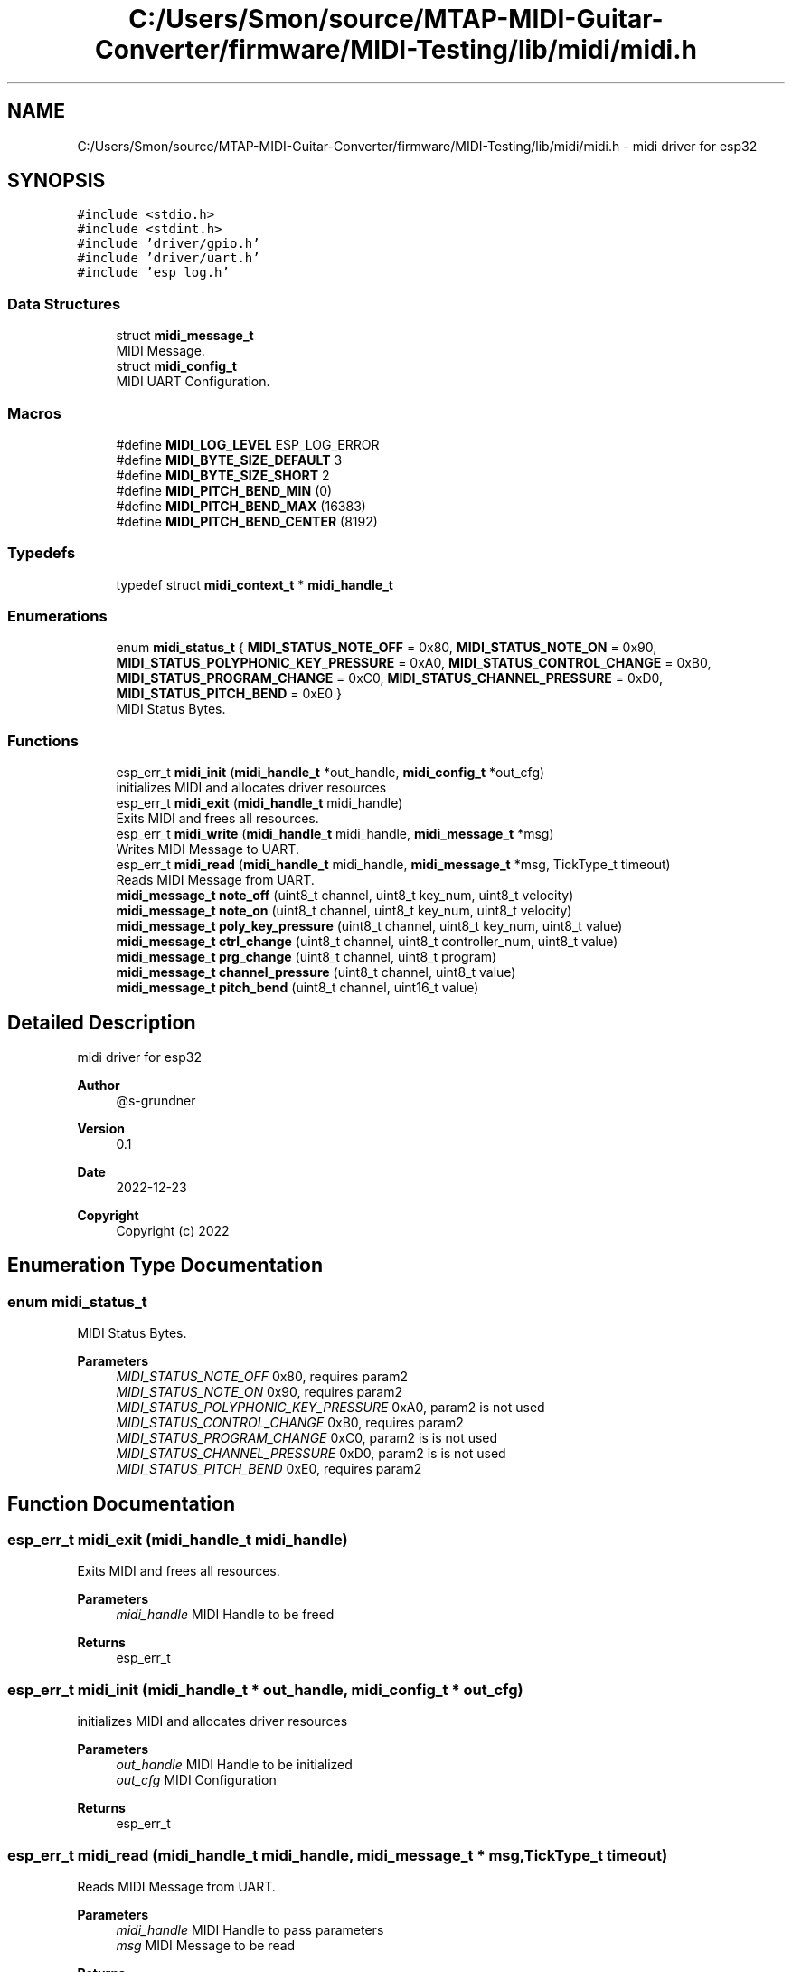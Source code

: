 .TH "C:/Users/Smon/source/MTAP-MIDI-Guitar-Converter/firmware/MIDI-Testing/lib/midi/midi.h" 3 "Wed Mar 8 2023" "Gitcon" \" -*- nroff -*-
.ad l
.nh
.SH NAME
C:/Users/Smon/source/MTAP-MIDI-Guitar-Converter/firmware/MIDI-Testing/lib/midi/midi.h \- midi driver for esp32  

.SH SYNOPSIS
.br
.PP
\fC#include <stdio\&.h>\fP
.br
\fC#include <stdint\&.h>\fP
.br
\fC#include 'driver/gpio\&.h'\fP
.br
\fC#include 'driver/uart\&.h'\fP
.br
\fC#include 'esp_log\&.h'\fP
.br

.SS "Data Structures"

.in +1c
.ti -1c
.RI "struct \fBmidi_message_t\fP"
.br
.RI "MIDI Message\&. "
.ti -1c
.RI "struct \fBmidi_config_t\fP"
.br
.RI "MIDI UART Configuration\&. "
.in -1c
.SS "Macros"

.in +1c
.ti -1c
.RI "#define \fBMIDI_LOG_LEVEL\fP   ESP_LOG_ERROR"
.br
.ti -1c
.RI "#define \fBMIDI_BYTE_SIZE_DEFAULT\fP   3"
.br
.ti -1c
.RI "#define \fBMIDI_BYTE_SIZE_SHORT\fP   2"
.br
.ti -1c
.RI "#define \fBMIDI_PITCH_BEND_MIN\fP   (0)"
.br
.ti -1c
.RI "#define \fBMIDI_PITCH_BEND_MAX\fP   (16383)"
.br
.ti -1c
.RI "#define \fBMIDI_PITCH_BEND_CENTER\fP   (8192)"
.br
.in -1c
.SS "Typedefs"

.in +1c
.ti -1c
.RI "typedef struct \fBmidi_context_t\fP * \fBmidi_handle_t\fP"
.br
.in -1c
.SS "Enumerations"

.in +1c
.ti -1c
.RI "enum \fBmidi_status_t\fP { \fBMIDI_STATUS_NOTE_OFF\fP = 0x80, \fBMIDI_STATUS_NOTE_ON\fP = 0x90, \fBMIDI_STATUS_POLYPHONIC_KEY_PRESSURE\fP = 0xA0, \fBMIDI_STATUS_CONTROL_CHANGE\fP = 0xB0, \fBMIDI_STATUS_PROGRAM_CHANGE\fP = 0xC0, \fBMIDI_STATUS_CHANNEL_PRESSURE\fP = 0xD0, \fBMIDI_STATUS_PITCH_BEND\fP = 0xE0 }"
.br
.RI "MIDI Status Bytes\&. "
.in -1c
.SS "Functions"

.in +1c
.ti -1c
.RI "esp_err_t \fBmidi_init\fP (\fBmidi_handle_t\fP *out_handle, \fBmidi_config_t\fP *out_cfg)"
.br
.RI "initializes MIDI and allocates driver resources "
.ti -1c
.RI "esp_err_t \fBmidi_exit\fP (\fBmidi_handle_t\fP midi_handle)"
.br
.RI "Exits MIDI and frees all resources\&. "
.ti -1c
.RI "esp_err_t \fBmidi_write\fP (\fBmidi_handle_t\fP midi_handle, \fBmidi_message_t\fP *msg)"
.br
.RI "Writes MIDI Message to UART\&. "
.ti -1c
.RI "esp_err_t \fBmidi_read\fP (\fBmidi_handle_t\fP midi_handle, \fBmidi_message_t\fP *msg, TickType_t timeout)"
.br
.RI "Reads MIDI Message from UART\&. "
.ti -1c
.RI "\fBmidi_message_t\fP \fBnote_off\fP (uint8_t channel, uint8_t key_num, uint8_t velocity)"
.br
.ti -1c
.RI "\fBmidi_message_t\fP \fBnote_on\fP (uint8_t channel, uint8_t key_num, uint8_t velocity)"
.br
.ti -1c
.RI "\fBmidi_message_t\fP \fBpoly_key_pressure\fP (uint8_t channel, uint8_t key_num, uint8_t value)"
.br
.ti -1c
.RI "\fBmidi_message_t\fP \fBctrl_change\fP (uint8_t channel, uint8_t controller_num, uint8_t value)"
.br
.ti -1c
.RI "\fBmidi_message_t\fP \fBprg_change\fP (uint8_t channel, uint8_t program)"
.br
.ti -1c
.RI "\fBmidi_message_t\fP \fBchannel_pressure\fP (uint8_t channel, uint8_t value)"
.br
.ti -1c
.RI "\fBmidi_message_t\fP \fBpitch_bend\fP (uint8_t channel, uint16_t value)"
.br
.in -1c
.SH "Detailed Description"
.PP 
midi driver for esp32 


.PP
\fBAuthor\fP
.RS 4
@s-grundner 
.RE
.PP
\fBVersion\fP
.RS 4
0\&.1 
.RE
.PP
\fBDate\fP
.RS 4
2022-12-23
.RE
.PP
\fBCopyright\fP
.RS 4
Copyright (c) 2022 
.RE
.PP

.SH "Enumeration Type Documentation"
.PP 
.SS "enum \fBmidi_status_t\fP"

.PP
MIDI Status Bytes\&. 
.PP
\fBParameters\fP
.RS 4
\fIMIDI_STATUS_NOTE_OFF\fP 0x80, requires param2 
.br
\fIMIDI_STATUS_NOTE_ON\fP 0x90, requires param2 
.br
\fIMIDI_STATUS_POLYPHONIC_KEY_PRESSURE\fP 0xA0, param2 is not used 
.br
\fIMIDI_STATUS_CONTROL_CHANGE\fP 0xB0, requires param2 
.br
\fIMIDI_STATUS_PROGRAM_CHANGE\fP 0xC0, param2 is is not used 
.br
\fIMIDI_STATUS_CHANNEL_PRESSURE\fP 0xD0, param2 is is not used 
.br
\fIMIDI_STATUS_PITCH_BEND\fP 0xE0, requires param2 
.RE
.PP

.SH "Function Documentation"
.PP 
.SS "esp_err_t midi_exit (\fBmidi_handle_t\fP midi_handle)"

.PP
Exits MIDI and frees all resources\&. 
.PP
\fBParameters\fP
.RS 4
\fImidi_handle\fP MIDI Handle to be freed 
.RE
.PP
\fBReturns\fP
.RS 4
esp_err_t 
.RE
.PP

.SS "esp_err_t midi_init (\fBmidi_handle_t\fP * out_handle, \fBmidi_config_t\fP * out_cfg)"

.PP
initializes MIDI and allocates driver resources 
.PP
\fBParameters\fP
.RS 4
\fIout_handle\fP MIDI Handle to be initialized 
.br
\fIout_cfg\fP MIDI Configuration 
.RE
.PP
\fBReturns\fP
.RS 4
esp_err_t 
.RE
.PP

.SS "esp_err_t midi_read (\fBmidi_handle_t\fP midi_handle, \fBmidi_message_t\fP * msg, TickType_t timeout)"

.PP
Reads MIDI Message from UART\&. 
.PP
\fBParameters\fP
.RS 4
\fImidi_handle\fP MIDI Handle to pass parameters 
.br
\fImsg\fP MIDI Message to be read 
.RE
.PP
\fBReturns\fP
.RS 4
esp_err_t 
.RE
.PP

.SS "esp_err_t midi_write (\fBmidi_handle_t\fP midi_handle, \fBmidi_message_t\fP * msg)"

.PP
Writes MIDI Message to UART\&. 
.PP
\fBParameters\fP
.RS 4
\fImidi_handle\fP MIDI Handle to pass parameters 
.br
\fImsg\fP MIDI Message to be sent 
.RE
.PP
\fBReturns\fP
.RS 4
esp_err_t 
.RE
.PP

.SH "Author"
.PP 
Generated automatically by Doxygen for Gitcon from the source code\&.
